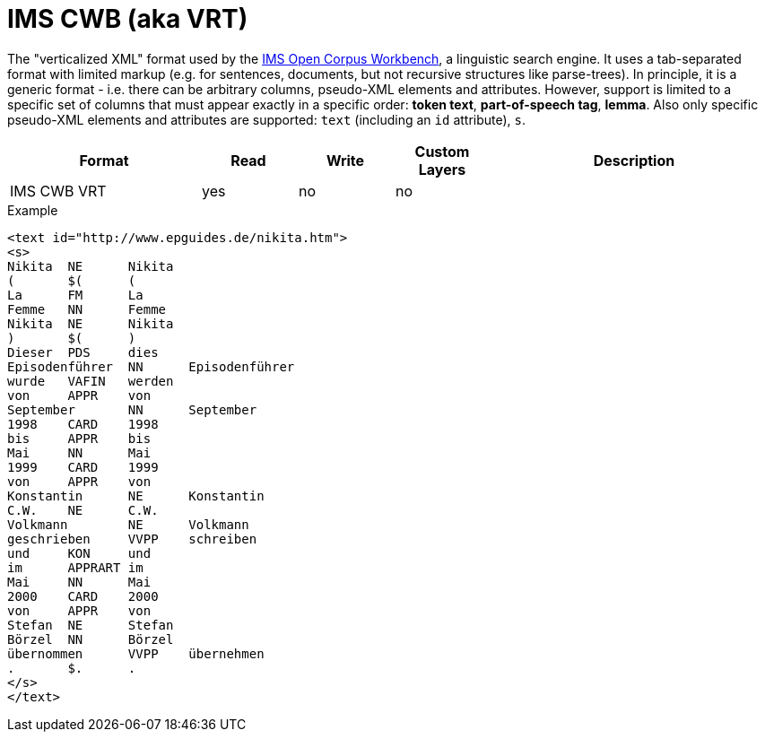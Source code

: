 // Copyright 2019
// Ubiquitous Knowledge Processing (UKP) Lab and FG Language Technology
// Technische Universität Darmstadt
// 
// Licensed under the Apache License, Version 2.0 (the "License");
// you may not use this file except in compliance with the License.
// You may obtain a copy of the License at
// 
// http://www.apache.org/licenses/LICENSE-2.0
// 
// Unless required by applicable law or agreed to in writing, software
// distributed under the License is distributed on an "AS IS" BASIS,
// WITHOUT WARRANTIES OR CONDITIONS OF ANY KIND, either express or implied.
// See the License for the specific language governing permissions and
// limitations under the License.

[[sect_formats_imscwb]]
= IMS CWB (aka VRT)

The "verticalized XML" format used by the link:http://cwb.sourceforge.net[IMS Open Corpus Workbench], 
a linguistic search engine. It uses a tab-separated format with limited markup (e.g. for sentences, 
documents, but not recursive structures like parse-trees). In principle, it is a generic format - 
i.e. there can be arbitrary columns, pseudo-XML elements and attributes. However, support is limited
to a specific set of columns that must appear exactly in a specific order: *token text*, 
*part-of-speech tag*, *lemma*. Also only specific pseudo-XML elements and attributes are supported:
`text` (including an `id` attribute), `s`.

[cols="2,1,1,1,3"]
|====
| Format | Read | Write | Custom Layers | Description

| IMS CWB VRT
| yes
| no
| no
|
|====

.Example
[source,text]
----
<text id="http://www.epguides.de/nikita.htm">
<s>
Nikita	NE	Nikita
(	$(	(
La	FM	La
Femme	NN	Femme
Nikita	NE	Nikita
)	$(	)
Dieser	PDS	dies
Episodenführer	NN	Episodenführer
wurde	VAFIN	werden
von	APPR	von
September	NN	September
1998	CARD	1998
bis	APPR	bis
Mai	NN	Mai
1999	CARD	1999
von	APPR	von
Konstantin	NE	Konstantin
C.W.	NE	C.W.
Volkmann	NE	Volkmann
geschrieben	VVPP	schreiben
und	KON	und
im	APPRART	im
Mai	NN	Mai
2000	CARD	2000
von	APPR	von
Stefan	NE	Stefan
Börzel	NN	Börzel
übernommen	VVPP	übernehmen
.	$.	.
</s>
</text>
----

